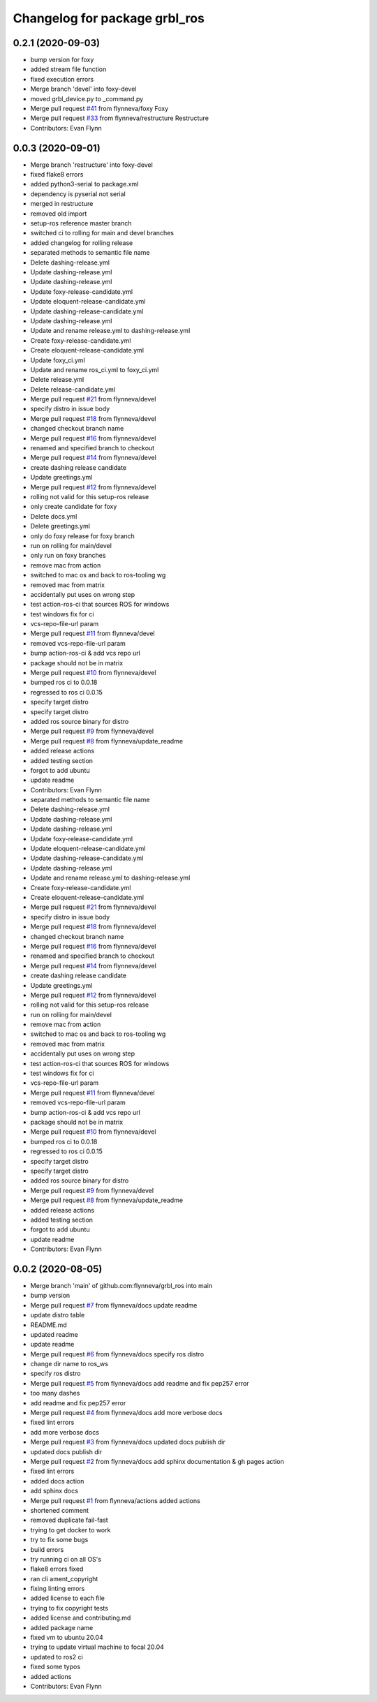 ^^^^^^^^^^^^^^^^^^^^^^^^^^^^^^
Changelog for package grbl_ros
^^^^^^^^^^^^^^^^^^^^^^^^^^^^^^

0.2.1 (2020-09-03)
------------------
* bump version for foxy
* added stream file function
* fixed execution errors
* Merge branch 'devel' into foxy-devel
* moved grbl_device.py to _command.py
* Merge pull request `#41 <https://github.com/flynneva/grbl_ros/issues/41>`_ from flynneva/foxy
  Foxy
* Merge pull request `#33 <https://github.com/flynneva/grbl_ros/issues/33>`_ from flynneva/restructure
  Restructure
* Contributors: Evan Flynn

0.0.3 (2020-09-01)
------------------
* Merge branch 'restructure' into foxy-devel
* fixed flake8 errors
* added python3-serial to package.xml
* dependency is pyserial not serial
* merged in restructure
* removed old import
* setup-ros reference master branch
* switched ci to rolling for main and devel branches
* added changelog for rolling release
* separated methods to semantic file name
* Delete dashing-release.yml
* Update dashing-release.yml
* Update dashing-release.yml
* Update foxy-release-candidate.yml
* Update eloquent-release-candidate.yml
* Update dashing-release-candidate.yml
* Update dashing-release.yml
* Update and rename release.yml to dashing-release.yml
* Create foxy-release-candidate.yml
* Create eloquent-release-candidate.yml
* Update foxy_ci.yml
* Update and rename ros_ci.yml to foxy_ci.yml
* Delete release.yml
* Delete release-candidate.yml
* Merge pull request `#21 <https://github.com/flynneva/grbl_ros/issues/21>`_ from flynneva/devel
* specify distro in issue body
* Merge pull request `#18 <https://github.com/flynneva/grbl_ros/issues/18>`_ from flynneva/devel
* changed checkout branch name
* Merge pull request `#16 <https://github.com/flynneva/grbl_ros/issues/16>`_ from flynneva/devel
* renamed and specified branch to checkout
* Merge pull request `#14 <https://github.com/flynneva/grbl_ros/issues/14>`_ from flynneva/devel
* create dashing release candidate
* Update greetings.yml
* Merge pull request `#12 <https://github.com/flynneva/grbl_ros/issues/12>`_ from flynneva/devel
* rolling not valid for this setup-ros release
* only create candidate for foxy
* Delete docs.yml
* Delete greetings.yml
* only do foxy release for foxy branch
* run on rolling for main/devel
* only run on foxy branches
* remove mac from action
* switched to mac os and back to ros-tooling wg
* removed mac from matrix
* accidentally put uses on wrong step
* test action-ros-ci that sources ROS for windows
* test windows fix for ci
* vcs-repo-file-url param
* Merge pull request `#11 <https://github.com/flynneva/grbl_ros/issues/11>`_ from flynneva/devel
* removed vcs-repo-file-url param
* bump action-ros-ci & add vcs repo url
* package should not be in matrix
* Merge pull request `#10 <https://github.com/flynneva/grbl_ros/issues/10>`_ from flynneva/devel
* bumped ros ci to 0.0.18
* regressed to ros ci 0.0.15
* specify target distro
* specify target distro
* added ros source binary for distro
* Merge pull request `#9 <https://github.com/flynneva/grbl_ros/issues/9>`_ from flynneva/devel
* Merge pull request `#8 <https://github.com/flynneva/grbl_ros/issues/8>`_ from flynneva/update_readme
* added release actions
* added testing section
* forgot to add ubuntu
* update readme
* Contributors: Evan Flynn

* separated methods to semantic file name
* Delete dashing-release.yml
* Update dashing-release.yml
* Update dashing-release.yml
* Update foxy-release-candidate.yml
* Update eloquent-release-candidate.yml
* Update dashing-release-candidate.yml
* Update dashing-release.yml
* Update and rename release.yml to dashing-release.yml
* Create foxy-release-candidate.yml
* Create eloquent-release-candidate.yml
* Merge pull request `#21 <https://github.com/flynneva/grbl_ros/issues/21>`_ from flynneva/devel
* specify distro in issue body
* Merge pull request `#18 <https://github.com/flynneva/grbl_ros/issues/18>`_ from flynneva/devel
* changed checkout branch name
* Merge pull request `#16 <https://github.com/flynneva/grbl_ros/issues/16>`_ from flynneva/devel
* renamed and specified branch to checkout
* Merge pull request `#14 <https://github.com/flynneva/grbl_ros/issues/14>`_ from flynneva/devel
* create dashing release candidate
* Update greetings.yml
* Merge pull request `#12 <https://github.com/flynneva/grbl_ros/issues/12>`_ from flynneva/devel
* rolling not valid for this setup-ros release
* run on rolling for main/devel
* remove mac from action
* switched to mac os and back to ros-tooling wg
* removed mac from matrix
* accidentally put uses on wrong step
* test action-ros-ci that sources ROS for windows
* test windows fix for ci
* vcs-repo-file-url param
* Merge pull request `#11 <https://github.com/flynneva/grbl_ros/issues/11>`_ from flynneva/devel
* removed vcs-repo-file-url param
* bump action-ros-ci & add vcs repo url
* package should not be in matrix
* Merge pull request `#10 <https://github.com/flynneva/grbl_ros/issues/10>`_ from flynneva/devel
* bumped ros ci to 0.0.18
* regressed to ros ci 0.0.15
* specify target distro
* specify target distro
* added ros source binary for distro
* Merge pull request `#9 <https://github.com/flynneva/grbl_ros/issues/9>`_ from flynneva/devel
* Merge pull request `#8 <https://github.com/flynneva/grbl_ros/issues/8>`_ from flynneva/update_readme
* added release actions
* added testing section
* forgot to add ubuntu
* update readme
* Contributors: Evan Flynn

0.0.2 (2020-08-05)
------------------
* Merge branch 'main' of github.com:flynneva/grbl_ros into main
* bump version
* Merge pull request `#7 <https://github.com/flynneva/grbl_ros/issues/7>`_ from flynneva/docs
  update readme
* update distro table
* README.md
* updated readme
* update readme
* Merge pull request `#6 <https://github.com/flynneva/grbl_ros/issues/6>`_ from flynneva/docs
  specify ros distro
* change dir name to ros_ws
* specify ros distro
* Merge pull request `#5 <https://github.com/flynneva/grbl_ros/issues/5>`_ from flynneva/docs
  add readme and fix pep257 error
* too many dashes
* add readme and fix pep257 error
* Merge pull request `#4 <https://github.com/flynneva/grbl_ros/issues/4>`_ from flynneva/docs
  add more verbose docs
* fixed lint errors
* add more verbose docs
* Merge pull request `#3 <https://github.com/flynneva/grbl_ros/issues/3>`_ from flynneva/docs
  updated docs publish dir
* updated docs publish dir
* Merge pull request `#2 <https://github.com/flynneva/grbl_ros/issues/2>`_ from flynneva/docs
  add sphinx documentation & gh pages action
* fixed lint errors
* added docs action
* add sphinx docs
* Merge pull request `#1 <https://github.com/flynneva/grbl_ros/issues/1>`_ from flynneva/actions
  added actions
* shortened comment
* removed duplicate fail-fast
* trying to get docker to work
* try to fix some bugs
* build errors
* try running ci on all OS's
* flake8 errors fixed
* ran cli ament_copyright
* fixing linting errors
* added license to each file
* trying to fix copyright tests
* added license and contributing.md
* added package name
* fixed vm to ubuntu 20.04
* trying to update virtual machine to focal 20.04
* updated to ros2 ci
* fixed some typos
* added actions
* Contributors: Evan Flynn
